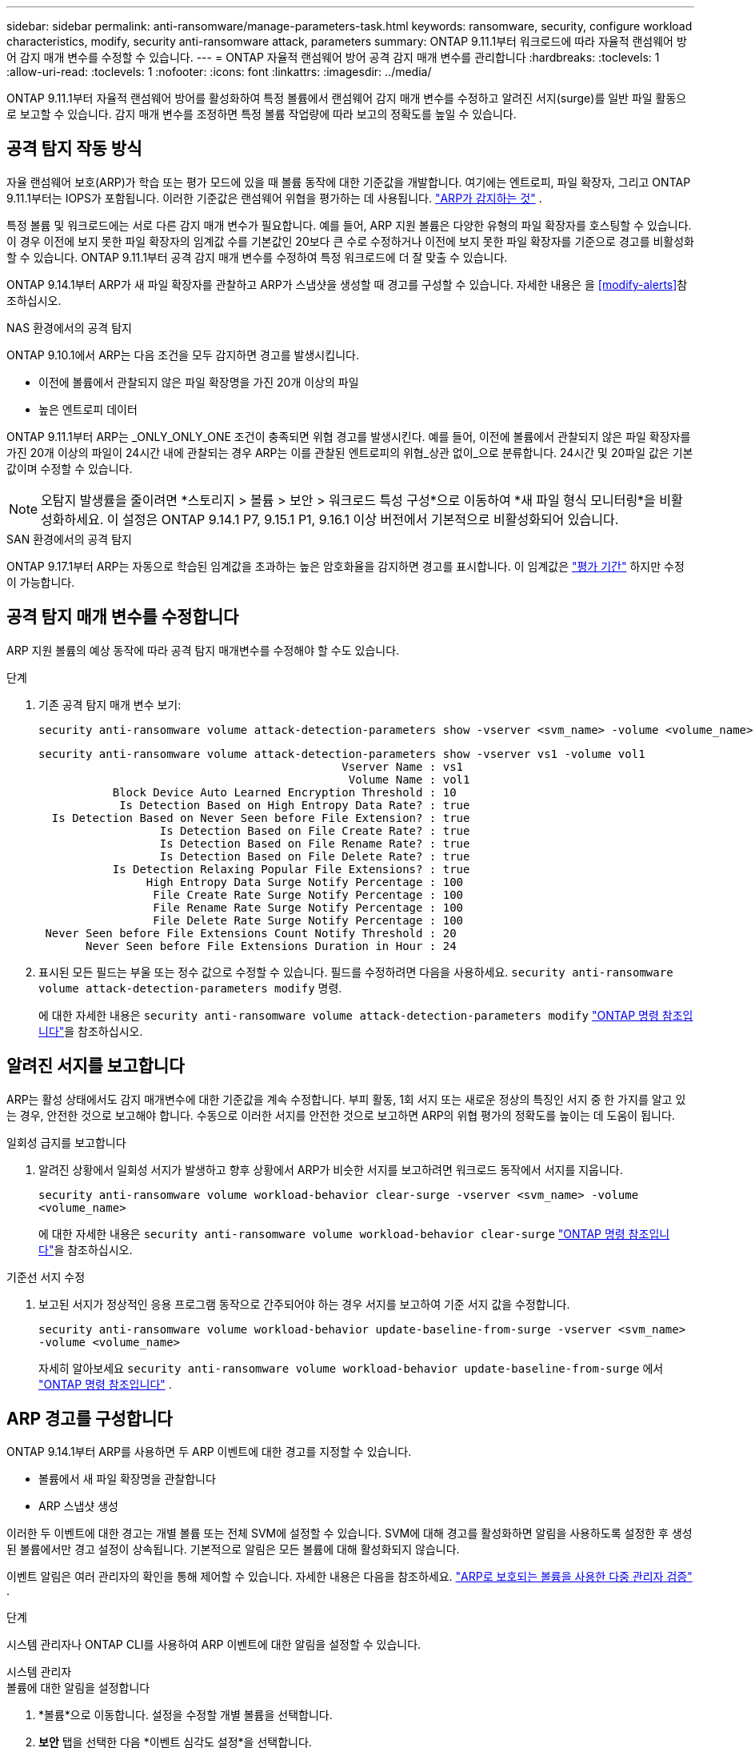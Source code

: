 ---
sidebar: sidebar 
permalink: anti-ransomware/manage-parameters-task.html 
keywords: ransomware, security, configure workload characteristics, modify, security anti-ransomware attack, parameters 
summary: ONTAP 9.11.1부터 워크로드에 따라 자율적 랜섬웨어 방어 감지 매개 변수를 수정할 수 있습니다. 
---
= ONTAP 자율적 랜섬웨어 방어 공격 감지 매개 변수를 관리합니다
:hardbreaks:
:toclevels: 1
:allow-uri-read: 
:toclevels: 1
:nofooter: 
:icons: font
:linkattrs: 
:imagesdir: ../media/


[role="lead"]
ONTAP 9.11.1부터 자율적 랜섬웨어 방어를 활성화하여 특정 볼륨에서 랜섬웨어 감지 매개 변수를 수정하고 알려진 서지(surge)를 일반 파일 활동으로 보고할 수 있습니다. 감지 매개 변수를 조정하면 특정 볼륨 작업량에 따라 보고의 정확도를 높일 수 있습니다.



== 공격 탐지 작동 방식

자율 랜섬웨어 보호(ARP)가 학습 또는 평가 모드에 있을 때 볼륨 동작에 대한 기준값을 개발합니다. 여기에는 엔트로피, 파일 확장자, 그리고 ONTAP 9.11.1부터는 IOPS가 포함됩니다. 이러한 기준값은 랜섬웨어 위협을 평가하는 데 사용됩니다. link:index.html#what-arp-detects["ARP가 감지하는 것"] .

특정 볼륨 및 워크로드에는 서로 다른 감지 매개 변수가 필요합니다. 예를 들어, ARP 지원 볼륨은 다양한 유형의 파일 확장자를 호스팅할 수 있습니다. 이 경우 이전에 보지 못한 파일 확장자의 임계값 수를 기본값인 20보다 큰 수로 수정하거나 이전에 보지 못한 파일 확장자를 기준으로 경고를 비활성화할 수 있습니다. ONTAP 9.11.1부터 공격 감지 매개 변수를 수정하여 특정 워크로드에 더 잘 맞출 수 있습니다.

ONTAP 9.14.1부터 ARP가 새 파일 확장자를 관찰하고 ARP가 스냅샷을 생성할 때 경고를 구성할 수 있습니다. 자세한 내용은 을 <<modify-alerts>>참조하십시오.

.NAS 환경에서의 공격 탐지
ONTAP 9.10.1에서 ARP는 다음 조건을 모두 감지하면 경고를 발생시킵니다.

* 이전에 볼륨에서 관찰되지 않은 파일 확장명을 가진 20개 이상의 파일
* 높은 엔트로피 데이터


ONTAP 9.11.1부터 ARP는 _ONLY_ONLY_ONE 조건이 충족되면 위협 경고를 발생시킨다. 예를 들어, 이전에 볼륨에서 관찰되지 않은 파일 확장자를 가진 20개 이상의 파일이 24시간 내에 관찰되는 경우 ARP는 이를 관찰된 엔트로피의 위협_상관 없이_으로 분류합니다. 24시간 및 20파일 값은 기본값이며 수정할 수 있습니다.


NOTE: 오탐지 발생률을 줄이려면 *스토리지 > 볼륨 > 보안 > 워크로드 특성 구성*으로 이동하여 *새 파일 형식 모니터링*을 비활성화하세요. 이 설정은 ONTAP 9.14.1 P7, 9.15.1 P1, 9.16.1 이상 버전에서 기본적으로 비활성화되어 있습니다.

.SAN 환경에서의 공격 탐지
ONTAP 9.17.1부터 ARP는 자동으로 학습된 임계값을 초과하는 높은 암호화율을 감지하면 경고를 표시합니다. 이 임계값은 link:respond-san-entropy-eval-period.html["평가 기간"] 하지만 수정이 가능합니다.



== 공격 탐지 매개 변수를 수정합니다

ARP 지원 볼륨의 예상 동작에 따라 공격 탐지 매개변수를 수정해야 할 수도 있습니다.

.단계
. 기존 공격 탐지 매개 변수 보기:
+
[source, cli]
----
security anti-ransomware volume attack-detection-parameters show -vserver <svm_name> -volume <volume_name>
----
+
....
security anti-ransomware volume attack-detection-parameters show -vserver vs1 -volume vol1
                                             Vserver Name : vs1
                                              Volume Name : vol1
           Block Device Auto Learned Encryption Threshold : 10
            Is Detection Based on High Entropy Data Rate? : true
  Is Detection Based on Never Seen before File Extension? : true
                  Is Detection Based on File Create Rate? : true
                  Is Detection Based on File Rename Rate? : true
                  Is Detection Based on File Delete Rate? : true
           Is Detection Relaxing Popular File Extensions? : true
                High Entropy Data Surge Notify Percentage : 100
                 File Create Rate Surge Notify Percentage : 100
                 File Rename Rate Surge Notify Percentage : 100
                 File Delete Rate Surge Notify Percentage : 100
 Never Seen before File Extensions Count Notify Threshold : 20
       Never Seen before File Extensions Duration in Hour : 24
....
. 표시된 모든 필드는 부울 또는 정수 값으로 수정할 수 있습니다. 필드를 수정하려면 다음을 사용하세요.  `security anti-ransomware volume attack-detection-parameters modify` 명령.
+
에 대한 자세한 내용은 `security anti-ransomware volume attack-detection-parameters modify` link:https://docs.netapp.com/us-en/ontap-cli/security-anti-ransomware-volume-attack-detection-parameters-modify.html["ONTAP 명령 참조입니다"^]을 참조하십시오.





== 알려진 서지를 보고합니다

ARP는 활성 상태에서도 감지 매개변수에 대한 기준값을 계속 수정합니다. 부피 활동, 1회 서지 또는 새로운 정상의 특징인 서지 중 한 가지를 알고 있는 경우, 안전한 것으로 보고해야 합니다. 수동으로 이러한 서지를 안전한 것으로 보고하면 ARP의 위협 평가의 정확도를 높이는 데 도움이 됩니다.

.일회성 급지를 보고합니다
. 알려진 상황에서 일회성 서지가 발생하고 향후 상황에서 ARP가 비슷한 서지를 보고하려면 워크로드 동작에서 서지를 지웁니다.
+
`security anti-ransomware volume workload-behavior clear-surge -vserver <svm_name> -volume <volume_name>`

+
에 대한 자세한 내용은 `security anti-ransomware volume workload-behavior clear-surge` link:https://docs.netapp.com/us-en/ontap-cli/security-anti-ransomware-volume-workload-behavior-clear-surge.html["ONTAP 명령 참조입니다"^]을 참조하십시오.



.기준선 서지 수정
. 보고된 서지가 정상적인 응용 프로그램 동작으로 간주되어야 하는 경우 서지를 보고하여 기준 서지 값을 수정합니다.
+
`security anti-ransomware volume workload-behavior update-baseline-from-surge -vserver <svm_name> -volume <volume_name>`

+
자세히 알아보세요  `security anti-ransomware volume workload-behavior update-baseline-from-surge` 에서 link:https://docs.netapp.com/us-en/ontap-cli/security-anti-ransomware-volume-workload-behavior-update-baseline-from-surge.html["ONTAP 명령 참조입니다"^] .





== ARP 경고를 구성합니다

ONTAP 9.14.1부터 ARP를 사용하면 두 ARP 이벤트에 대한 경고를 지정할 수 있습니다.

* 볼륨에서 새 파일 확장명을 관찰합니다
* ARP 스냅샷 생성


이러한 두 이벤트에 대한 경고는 개별 볼륨 또는 전체 SVM에 설정할 수 있습니다. SVM에 대해 경고를 활성화하면 알림을 사용하도록 설정한 후 생성된 볼륨에서만 경고 설정이 상속됩니다. 기본적으로 알림은 모든 볼륨에 대해 활성화되지 않습니다.

이벤트 알림은 여러 관리자의 확인을 통해 제어할 수 있습니다. 자세한 내용은 다음을 참조하세요. link:use-cases-restrictions-concept.html#multi-admin-verification-with-volumes-protected-with-arp["ARP로 보호되는 볼륨을 사용한 다중 관리자 검증"] .

.단계
시스템 관리자나 ONTAP CLI를 사용하여 ARP 이벤트에 대한 알림을 설정할 수 있습니다.

[role="tabbed-block"]
====
.시스템 관리자
--
.볼륨에 대한 알림을 설정합니다
. *볼륨*으로 이동합니다. 설정을 수정할 개별 볼륨을 선택합니다.
. *보안* 탭을 선택한 다음 *이벤트 심각도 설정*을 선택합니다.
. *새로운 파일 확장자 감지됨* 및 *랜섬웨어 스냅샷 생성됨* 알림을 받으려면 *심각도* 제목 아래의 드롭다운 메뉴를 선택하세요. 설정을 *이벤트 생성 안 함*에서 *알림*으로 변경하세요.
. 저장 * 을 선택합니다.


.SVM에 대한 알림 설정
. *저장소 VM*으로 이동한 다음 설정을 활성화하려는 SVM을 선택합니다.
. *보안* 항목 아래에서 *랜섬웨어 방지* 카드를 찾으세요 . image:../media/icon_kabob.gif["메뉴 옵션 아이콘"] 그런 다음 *랜섬웨어 이벤트 심각도 편집*을 클릭합니다.
. *새로운 파일 확장자 감지됨* 및 *랜섬웨어 스냅샷 생성됨* 알림을 받으려면 *심각도* 제목 아래의 드롭다운 메뉴를 선택하세요. 설정을 *이벤트 생성 안 함*에서 *알림*으로 변경하세요.
. 저장 * 을 선택합니다.


--
.CLI를 참조하십시오
--
.볼륨에 대한 알림을 설정합니다
* 새 파일 확장자에 대한 알림을 설정하려면 다음을 수행합니다.
+
`security anti-ransomware volume event-log modify -vserver <svm_name> -volume <volume_name> -is-enabled-on-new-file-extension-seen true`

* ARP 스냅샷 생성을 위한 경고를 설정하려면:
+
`security anti-ransomware volume event-log modify -vserver <svm_name> -volume <volume_name> -is-enabled-on-snapshot-copy-creation true`

* 를 사용하여 설정을 확인합니다 `anti-ransomware volume event-log show` 명령.


.SVM에 대한 알림 설정
* 새 파일 확장자에 대한 알림을 설정하려면 다음을 수행합니다.
+
`security anti-ransomware vserver event-log modify -vserver <svm_name> -is-enabled-on-new-file-extension-seen true`

* ARP 스냅샷 생성을 위한 경고를 설정하려면:
+
`security anti-ransomware vserver event-log modify -vserver <svm_name> -is-enabled-on-snapshot-copy-creation true`

* 를 사용하여 설정을 확인합니다 `security anti-ransomware vserver event-log show` 명령.


자세히 알아보세요  `security anti-ransomware vserver event-log` 의 명령 link:https://docs.netapp.com/us-en/ontap-cli/search.html?q=security-anti-ransomware-vserver-event-log["ONTAP 명령 참조입니다"^] .

--
====
.관련 정보
* link:https://kb.netapp.com/onprem/ontap/da/NAS/Understanding_Autonomous_Ransomware_Protection_attacks_and_the_Autonomous_Ransomware_Protection_snapshot["자율적 랜섬웨어 방어 공격 및 자율적 랜섬웨어 방어 스냅샷을 이해합니다"^]..
* link:https://docs.netapp.com/us-en/ontap-cli/["ONTAP 명령 참조입니다"^]

